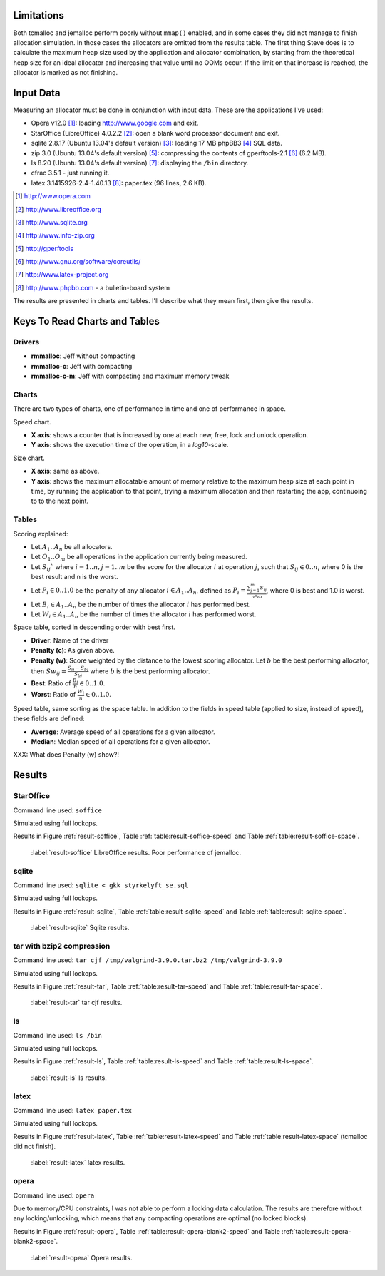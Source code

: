 .. DOC: nifty table layout: http://tex.stackexchange.com/questions/102512/remove-vertical-line-in-tabular-head

.. raw:: latex

    \chapter{Results
        \label{chapter-results}}

Limitations
=======================================================
Both tcmalloc and jemalloc perform poorly without ``mmap()`` enabled, and in some cases they did not manage to finish allocation
simulation. In those cases the allocators are omitted from the results table. The first thing Steve does is to calculate the maximum heap size used by the application and allocator
combination, by starting from the theoretical heap size for an ideal allocator and increasing that value until no OOMs
occur. If the limit on that increase is reached, the allocator is marked as not finishing.

.. XXX: Wht is the _real_ purpose of the maximum heap size? Is there a point at all?

Input Data
=============
.. raw:: comment-gres-done

    X X X (gres)
    ~~~~~~~~~~
    misstänker att php-bb-databasen inte går att dela med sig, men övriga testdata? ett problem inom software engineering
    är att data är hemligt, och ju mer öppet data som går att få tag i, desto enklare är det att göra jämförande forskning
    eller replikeringar. (lägg till URL:er -micke)

Measuring an allocator must be done in conjunction with input data. These are the applications I've used:

* Opera v12.0 [#]_: loading http://www.google.com and exit.
* StarOffice (LibreOffice) 4.0.2.2 [#]_: open a blank word processor document and exit.
* sqlite 2.8.17 (Ubuntu 13.04's default version) [#]_: loading 17 MB phpBB3 [#]_ SQL data.
* zip 3.0 (Ubuntu 13.04's default version) [#]_: compressing the contents of gperftools-2.1 [#]_ (6.2 MB).
* ls 8.20 (Ubuntu 13.04's default version) [#]_: displaying the ``/bin`` directory.
* cfrac 3.5.1 - just running it.
* latex 3.1415926-2.4-1.40.13 [#]_: paper.tex (96 lines, 2.6 KB).

.. [#] http://www.opera.com
.. [#] http://www.libreoffice.org
.. [#] http://www.sqlite.org
.. [#] http://www.info-zip.org
.. [#] http://gperftools
.. [#] http://www.gnu.org/software/coreutils/
.. [#] http://www.latex-project.org
.. [#] http://www.phpbb.com - a bulletin-board system

The results are presented in charts and tables. I'll describe what they mean first, then give the results.

Keys To Read Charts and Tables
==================================
Drivers
~~~~~~~~
* **rmmalloc**: Jeff without compacting
* **rmmalloc-c**: Jeff with compacting
* **rmmalloc-c-m**: Jeff with compacting and maximum memory tweak

Charts
~~~~~~~
There are two types of charts, one of performance in time and one of performance in space.

Speed chart.

* **X axis**: shows a counter that is increased by one at each new, free, lock and unlock operation.
* **Y axis**: shows the execution time of the operation, in a *log10*-scale.

Size chart.

* **X axis**: same as above.
* **Y axis**: shows the maximum allocatable amount of memory relative to the maximum heap size at each point in time, by
  running the application to that point, trying a maximum allocation and then restarting the app, continuoing to to the
  next point.

Tables
~~~~~~~~~~~~
Scoring explained:

* Let :math:`A_1..A_n` be all allocators.
* Let :math:`O_1..O_m` be all operations in the application currently being measured.
* Let :math:`S_{ij}`` where :math:`i = 1..n, j = 1..m` be the score for the allocator :math:`i` at operation :math:`j`,
  such that :math:`S_{ij} \in {0..n}`, where 0 is the best result and n is the worst.
* Let :math:`P_i \in {0..1.0}` be the penalty of any allocator :math:`i \in A_1..A_n`, defined as :math:`P_i = \frac{\sum_{j=1}^{m} S_{ij}}{n * m}`, where 0 is best and 1.0 is worst.
* Let :math:`B_i \in {A_1..A_n}` be the number of times the allocator :math:`i` has performed best.
* Let :math:`W_i \in {A_1..A_n}` be the number of times the allocator :math:`i` has performed worst.

..  comment
    The performance $P_a$ of any allocator $a$ in the allocators $A_1..A_n$ is ranked such that the best performing allocator is given the score $0$ and the worst
    is given the score $n$ as $S_am$, for each operation $O_0..O_m$.  Therefore, the best ranking an allocator can get is 0 and the the worst is
    $n*m$. The final score for allocator is simply the ratio between the sum of score for each operation and the worst
    possible ranking, i.e. $F_a = \frac{\sum\limits{o=1}^m S_ao}{n*m}$


Space table, sorted in descending order with best first.

* **Driver**: Name of the driver
* **Penalty (c)**: As given above.
* **Penalty (w)**: Score weighted by the distance to the lowest scoring allocator. Let :math:`b` be the best performing allocator, then :math:`Sw_{ij} = \frac{S_{ij} - S_{bj}}{S_{bj}}` where :math:`b` is the best performing allocator.
* **Best**: Ratio of :math:`\frac{B_i}{n} \in {0..1.0}`.
* **Worst**: Ratio of :math:`\frac{W_i}{n} \in {0..1.0}`.

Speed table, same sorting as the space table. In addition to the fields in speed table (applied to size, instead of speed), these fields are defined:

* **Average**: Average speed of all operations for a given allocator.
* **Median**: Median speed of all operations for a given allocator.

XXX: What does Penalty (w) show?!

Results
=========
StarOffice
~~~~~~~~~~~~~~~
Command line used: ``soffice``

Simulated using full lockops.

Results in Figure :ref:`result-soffice`, Table :ref:`table:result-soffice-speed` and Table :ref:`table:result-soffice-space`.

.. figure:: allocstats/result-soffice.png
   :scale: 60%
   
   :label:`result-soffice` LibreOffice results. Poor performance of jemalloc.

.. raw:: latex

   \begin{table}[!ht]
   \begin{tabular}{r | l c c r r}
   \hline
   \multicolumn{6}{c}{\bf Speed} \\
   \hline
   {\bf Driver} & {\bf Penalty (\textit{c}/\textit{w})} & {\bf Best} & {\bf Worst} & {\bf Average} & {\bf Median} \\
   \hline
   rmmalloc & 23\% / 18.30\% & 30.00\% & 3.22\% & 209 ns & 171 ns \\
   rmmalloc-c & 23\% / 15.80\% & 27.29\% & 1.69\% & 205 ns & 178 ns \\
   tcmalloc & 25\% / 54.76\% & 34.07\% & 6.44\% & 286 ns & 164 ns \\
   jemalloc & 47\% / 1378.68\% & 0.34\% & 10.00\% & 9751 ns & 228 ns \\
   dlmalloc & 54\% / 87.60\% & 8.14\% & 11.86\% & 372 ns & 370 ns \\
   rmmalloc-c-m & 75\% / 205.50\% & 0.17\% & 66.78\% & 562 ns & 483 ns \\
   \hline
   \end{tabular}
   \caption{Speed measurements for result-soffice}
   \label{table:result-soffice-speed}
   \end{table}


.. raw:: latex

   \begin{table}[!ht]
   \begin{tabular}{r | l c c}
   \hline
   \multicolumn{4}{c}{\bf Space} \\
   \hline
   {\bf Driver} & {\bf Penalty (\textit{c}/\textit{w})} & {\bf Best} & {\bf Worst} \\
   \hline
   tcmalloc & 0\% / 0.00\% & 100.00\% & 0.00\% \\
   dlmalloc & 28\% / 1.42\% & 0.00\% & 0.00\% \\
   rmmalloc-c-m & 29\% / 4.36\% & 0.00\% & 0.00\% \\
   rmmalloc & 46\% / 6.80\% & 0.00\% & 0.00\% \\
   rmmalloc-c & 62\% / 9.08\% & 0.00\% & 0.00\% \\
   jemalloc & 83\% / 78.88\% & 0.00\% & 100.00\% \\
   \hline
   \end{tabular}
   \caption{Space measurements for result-soffice}
   \label{table:result-soffice-space}
   \end{table}

sqlite
~~~~~~~~~~
Command line used: ``sqlite < gkk_styrkelyft_se.sql``

Simulated using full lockops.

Results in Figure :ref:`result-sqlite`, Table :ref:`table:result-sqlite-speed` and Table :ref:`table:result-sqlite-space`.

.. figure:: allocstats/result-sqlite.png
   :scale: 60%
   
   :label:`result-sqlite` Sqlite results.

.. raw:: latex

   \begin{table}[!ht]
   \begin{tabular}{r | l c c r r}
   \hline
   \multicolumn{6}{c}{\bf Speed} \\
   \hline
   {\bf Driver} & {\bf Penalty (\textit{c}/\textit{w})} & {\bf Best} & {\bf Worst} & {\bf Average} & {\bf Median} \\
   \hline
   jemalloc & 14\% / 4726.79\% & 74.00\% & 5.60\% & 30152 ns & 0 ns \\
   rmmalloc-c & 30\% / 5718.10\% & 10.20\% & 1.40\% & 236 ns & 245 ns \\
   rmmalloc & 38\% / 8647.63\% & 6.00\% & 1.40\% & 262 ns & 257 ns \\
   tcmalloc & 42\% / 13830.88\% & 4.80\% & 28.40\% & 434 ns & 250 ns \\
   dlmalloc & 48\% / 10978.71\% & 4.20\% & 1.00\% & 286 ns & 272 ns \\
   rmmalloc-c-m & 75\% / 25289.42\% & 0.80\% & 62.20\% & 464 ns & 442 ns \\
   \hline
   \end{tabular}
   \caption{Speed measurements for result-sqlite}
   \label{table:result-sqlite-speed}
   \end{table}


.. raw:: latex

   \begin{table}[!ht]
   \begin{tabular}{r | l c c}
   \hline
   \multicolumn{4}{c}{\bf Space} \\
   \hline
   {\bf Driver} & {\bf Penalty (\textit{c}/\textit{w})} & {\bf Best} & {\bf Worst} \\
   \hline
   tcmalloc & 0\% / 0.00\% & 100.00\% & 0.00\% \\
   rmmalloc-c-m & 24\% / 8.14\% & 0.00\% & 0.00\% \\
   rmmalloc & 41\% / 13.22\% & 0.00\% & 0.00\% \\
   dlmalloc & 42\% / 9.59\% & 0.00\% & 0.00\% \\
   rmmalloc-c & 58\% / 18.02\% & 0.00\% & 0.00\% \\
   jemalloc & 83\% / 82.16\% & 0.00\% & 100.00\% \\
   \hline
   \end{tabular}
   \caption{Space measurements for result-sqlite}
   \label{table:result-sqlite-space}
   \end{table}

tar with bzip2 compression
~~~~~~~~~~~~~~~~~~~~~~~~~~~~~~~~
Command line used: ``tar cjf /tmp/valgrind-3.9.0.tar.bz2 /tmp/valgrind-3.9.0``

Simulated using full lockops.

Results in Figure :ref:`result-tar`, Table :ref:`table:result-tar-speed` and Table :ref:`table:result-tar-space`.

.. figure:: allocstats/result-tar.png
   :scale: 60%
   
   :label:`result-tar` tar cjf results.

.. raw:: latex

   \begin{table}[!ht]
   \begin{tabular}{r | l c c r r}
   \hline
   \multicolumn{6}{c}{\bf Speed} \\
   \hline
   {\bf Driver} & {\bf Penalty (\textit{c}/\textit{w})} & {\bf Best} & {\bf Worst} & {\bf Average} & {\bf Median} \\
   \hline
   dlmalloc & 15\% / 5.73\% & 50.96\% & 0.00\% & 233 ns & 235 ns \\
   rmmalloc-c & 26\% / 12.71\% & 23.06\% & 0.00\% & 257 ns & 258 ns \\
   rmmalloc & 26\% / 12.06\% & 23.19\% & 0.00\% & 256 ns & 256 ns \\
   jemalloc & 50\% / 100.08\% & 2.79\% & 0.37\% & 1228 ns & 365 ns \\
   rmmalloc-c-m & 79\% / 15087.61\% & 0.00\% & 99.63\% & 36592 ns & 34975 ns \\
   \hline
   \end{tabular}
   \caption{Speed measurements for result-tar}
   \label{table:result-tar-speed}
   \end{table}


.. raw:: latex

   \begin{table}[!ht]
   \begin{tabular}{r | l c c}
   \hline
   \multicolumn{4}{c}{\bf Space} \\
   \hline
   {\bf Driver} & {\bf Penalty (\textit{c}/\textit{w})} & {\bf Best} & {\bf Worst} \\
   \hline
   dlmalloc & 0\% / 0.00\% & 99.93\% & 0.00\% \\
   rmmalloc-c-m & 19\% / 5.15\% & 0.07\% & 0.00\% \\
   rmmalloc & 39\% / 10.49\% & 0.00\% & 0.00\% \\
   rmmalloc-c & 59\% / 15.74\% & 0.00\% & 0.00\% \\
   jemalloc & 80\% / 79.89\% & 0.00\% & 100.00\% \\
   \hline
   \end{tabular}
   \caption{Space measurements for result-tar}
   \label{table:result-tar-space}
   \end{table}


ls
~~~~~~~~~~~~
Command line used: ``ls /bin``

Simulated using full lockops.

Results in Figure :ref:`result-ls`, Table :ref:`table:result-ls-speed` and Table :ref:`table:result-ls-space`.

.. figure:: allocstats/result-ls.png
   :scale: 60%
   
   :label:`result-ls` ls results.

.. raw:: latex

   \begin{table}[!ht]
   \begin{tabular}{r | l c c r r}
   \hline
   \multicolumn{6}{c}{\bf Speed} \\
   \hline
   {\bf Driver} & {\bf Penalty (\textit{c}/\textit{w})} & {\bf Best} & {\bf Worst} & {\bf Average} & {\bf Median} \\
   \hline
   jemalloc & 16\% / 1406.11\% & 73.75\% & 10.62\% & 20404 ns & 0 ns \\
   rmmalloc-c & 35\% / 25452.74\% & 14.38\% & 3.12\% & 752 ns & 776 ns \\
   rmmalloc & 35\% / 19559.69\% & 4.38\% & 2.50\% & 713 ns & 724 ns \\
   tcmalloc & 42\% / 22475.24\% & 2.50\% & 18.12\% & 1840 ns & 799 ns \\
   dlmalloc & 51\% / 39241.38\% & 5.00\% & 5.62\% & 1007 ns & 897 ns \\
   rmmalloc-c-m & 68\% / 56677.64\% & 0.00\% & 60.00\% & 982 ns & 1022 ns \\
   \hline
   \end{tabular}
   \caption{Speed measurements for result-ls}
   \label{table:result-ls-speed}
   \end{table}


.. raw:: latex

   \begin{table}[!ht]
   \begin{tabular}{r | l c c}
   \hline
   \multicolumn{4}{c}{\bf Space} \\
   \hline
   {\bf Driver} & {\bf Penalty (\textit{c}/\textit{w})} & {\bf Best} & {\bf Worst} \\
   \hline
   tcmalloc & 0\% / 0.00\% & 100.00\% & 0.00\% \\
   rmmalloc-c-m & 24\% / 5.83\% & 0.00\% & 0.00\% \\
   rmmalloc & 41\% / 9.35\% & 0.00\% & 0.00\% \\
   dlmalloc & 42\% / 6.00\% & 0.00\% & 0.00\% \\
   rmmalloc-c & 58\% / 12.74\% & 0.00\% & 0.00\% \\
   jemalloc & 83\% / 82.75\% & 0.00\% & 100.00\% \\
   \hline
   \end{tabular}
   \caption{Space measurements for result-ls}
   \label{table:result-ls-space}
   \end{table}


.. raw:: foo

    cfrac
    ===============
    ``$ cfrac 4758260277435811572216740001``

    Results in Figure :ref:`result-cfrac`, Table :ref:`table:result-cfrac-speed` and Table :ref:`table:result-cfrac-space`.

latex
~~~~~~~~~~~~~~~~
Command line used: ``latex paper.tex``

Simulated using full lockops.

Results in Figure :ref:`result-latex`, Table :ref:`table:result-latex-speed` and Table :ref:`table:result-latex-space`
(tcmalloc did not finish).

.. figure:: allocstats/result-latex.png
   :scale: 60%
   
   :label:`result-latex` latex results.


.. raw:: latex

   \begin{table}[!ht]
   \begin{tabular}{r | l c c r r}
   \hline
   \multicolumn{6}{c}{\bf Speed} \\
   \hline
   {\bf Driver} & {\bf Penalty (\textit{c}/\textit{w})} & {\bf Best} & {\bf Worst} & {\bf Average} & {\bf Median} \\
   \hline
   dlmalloc & 1\% / 1.54\% & 93.49\% & 0.00\% & 167 ns & 152 ns \\
   jemalloc & 23\% / 65.43\% & 4.65\% & 0.03\% & 621 ns & 224 ns \\
   rmmalloc-c & 46\% / 122.33\% & 1.13\% & 0.00\% & 523 ns & 428 ns \\
   rmmalloc & 47\% / 124.81\% & 0.73\% & 0.00\% & 530 ns & 417 ns \\
   rmmalloc-c-m & 79\% / 189701.98\% & 0.00\% & 99.97\% & 372546 ns & 268695 ns \\
   \hline
   \end{tabular}
   \caption{Speed measurements for result-latex}
   \label{table:result-latex-speed}
   \end{table}


.. raw:: latex

   \begin{table}[!ht]
   \begin{tabular}{r | l c c}
   \hline
   \multicolumn{4}{c}{\bf Space} \\
   \hline
   {\bf Driver} & {\bf Penalty (\textit{c}/\textit{w})} & {\bf Best} & {\bf Worst} \\
   \hline
   dlmalloc & 0\% / 0.00\% & 99.93\% & 0.00\% \\
   rmmalloc-c-m & 19\% / 0.72\% & 0.03\% & 0.00\% \\
   rmmalloc & 39\% / 1.60\% & 0.00\% & 0.00\% \\
   rmmalloc-c & 59\% / 2.40\% & 0.03\% & 0.00\% \\
   jemalloc & 80\% / 80.00\% & 0.00\% & 100.00\% \\
   \hline
   \end{tabular}
   \caption{Space measurements for result-latex}
   \label{table:result-latex-space}
   \end{table}




opera
~~~~~~~~~~~~~
Command line used: ``opera``

Due to memory/CPU constraints, I was not able to perform a locking data calculation. The results are therefore without
any locking/unlocking, which means that any compacting operations are optimal (no locked blocks).

Results in Figure :ref:`result-opera`, Table :ref:`table:result-opera-blank2-speed` and Table :ref:`table:result-opera-blank2-space`.

.. figure:: allocstats/result-opera-blank2.png
   :scale: 60%

   :label:`result-opera` Opera results.

.. raw:: latex

   \begin{table}[!ht]
   \begin{tabular}{r | l c c r r}
   \hline
   \multicolumn{6}{c}{\bf Speed} \\
   \hline
   {\bf Driver} & {\bf Penalty (\textit{c}/\textit{w})} & {\bf Best} & {\bf Worst} & {\bf Average} & {\bf Median} \\
   \hline
   dlmalloc & 4\% / 1.75\% & 83.19\% & 0.00\% & 239 ns & 233 ns \\
   jemalloc & 26\% / 125.39\% & 9.37\% & 0.03\% & 1000 ns & 372 ns \\
   rmmalloc-c & 44\% / 124.86\% & 2.82\% & 0.00\% & 752 ns & 632 ns \\
   rmmalloc & 44\% / 132.46\% & 4.62\% & 0.00\% & 779 ns & 704 ns \\
   rmmalloc-c-m & 79\% / 310598.14\% & 0.00\% & 99.97\% & 861988 ns & 687897 ns \\
   \hline
   \end{tabular}
   \caption{Speed measurements for result-opera-blank2}
   \label{table:result-opera-blank2-speed}
   \end{table}


.. raw:: latex

   \begin{table}[!ht]
   \begin{tabular}{r | l c c}
   \hline
   \multicolumn{4}{c}{\bf Space} \\
   \hline
   {\bf Driver} & {\bf Penalty (\textit{c}/\textit{w})} & {\bf Best} & {\bf Worst} \\
   \hline
   dlmalloc & 6\% / 0.36\% & 89.20\% & 0.00\% \\
   rmmalloc-c-m & 19\% / 2.88\% & 0.03\% & 0.00\% \\
   rmmalloc & 35\% / 5.88\% & 0.00\% & 0.00\% \\
   rmmalloc-c & 57\% / 8.82\% & 10.76\% & 0.00\% \\
   jemalloc & 80\% / 78.51\% & 0.00\% & 100.00\% \\
   \hline
   \end{tabular}
   \caption{Space measurements for result-opera-blank2}
   \label{table:result-opera-blank2-space}
   \end{table}

